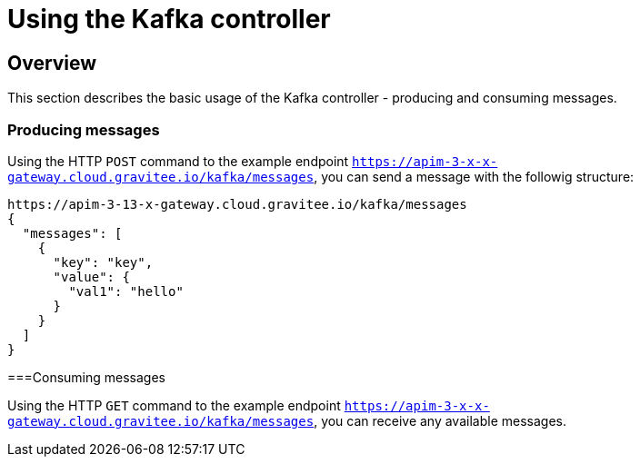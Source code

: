= Using the Kafka controller
:page-sidebar: apim_3_x_sidebar
:page-permalink: apim/3.x/apim_publishersme_using_kafka.html
:page-folder: apim/user-guide/publisher
:page-layout: apim3x

== Overview

This section describes the basic usage of the Kafka controller - producing and consuming messages.

=== Producing messages

Using the HTTP `POST` command to the example endpoint `https://apim-3-x-x-gateway.cloud.gravitee.io/kafka/messages`, you can send a message with the followig structure:

[source,json]
----
https://apim-3-13-x-gateway.cloud.gravitee.io/kafka/messages
{
  "messages": [
    {
      "key": "key",
      "value": {
        "val1": "hello"
      }
    }
  ]
}
----

===Consuming messages

Using the HTTP `GET` command to the example endpoint `https://apim-3-x-x-gateway.cloud.gravitee.io/kafka/messages`, you can receive any available messages.